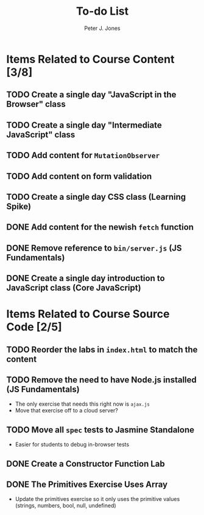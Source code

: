 #+title: To-do List
#+author: Peter J. Jones
#+email: pjones@devalot.com
#+startup: content

* Items Related to Course Content     [3/8]
** TODO Create a single day "JavaScript in the Browser" class
** TODO Create a single day "Intermediate JavaScript" class
** TODO Add content for =MutationObserver=
** TODO Add content on form validation
** TODO Create a single day CSS class (Learning Spike)
** DONE Add content for the newish =fetch= function
   CLOSED: [2018-02-28 Wed 16:59]
** DONE Remove reference to =bin/server.js= (JS Fundamentals)
   CLOSED: [2018-02-28 Wed 16:13]
** DONE Create a single day introduction to JavaScript class (Core JavaScript)
   CLOSED: [2018-02-26 Mon 17:59]
* Items Related to Course Source Code [2/5]
** TODO Reorder the labs in =index.html= to match the content
** TODO Remove the need to have Node.js installed (JS Fundamentals)
   - The only exercise that needs this right now is =ajax.js=
   - Move that exercise off to a cloud server?
** TODO Move all =spec= tests to Jasmine Standalone
   - Easier for students to debug in-browser tests
** DONE Create a Constructor Function Lab
   CLOSED: [2018-02-26 Mon 17:23]
** DONE The Primitives Exercise Uses Array
   CLOSED: [2018-02-26 Mon 17:23]
   - Update the primitives exercise so it only uses the primitive
     values (strings, numbers, bool, null, undefined)
